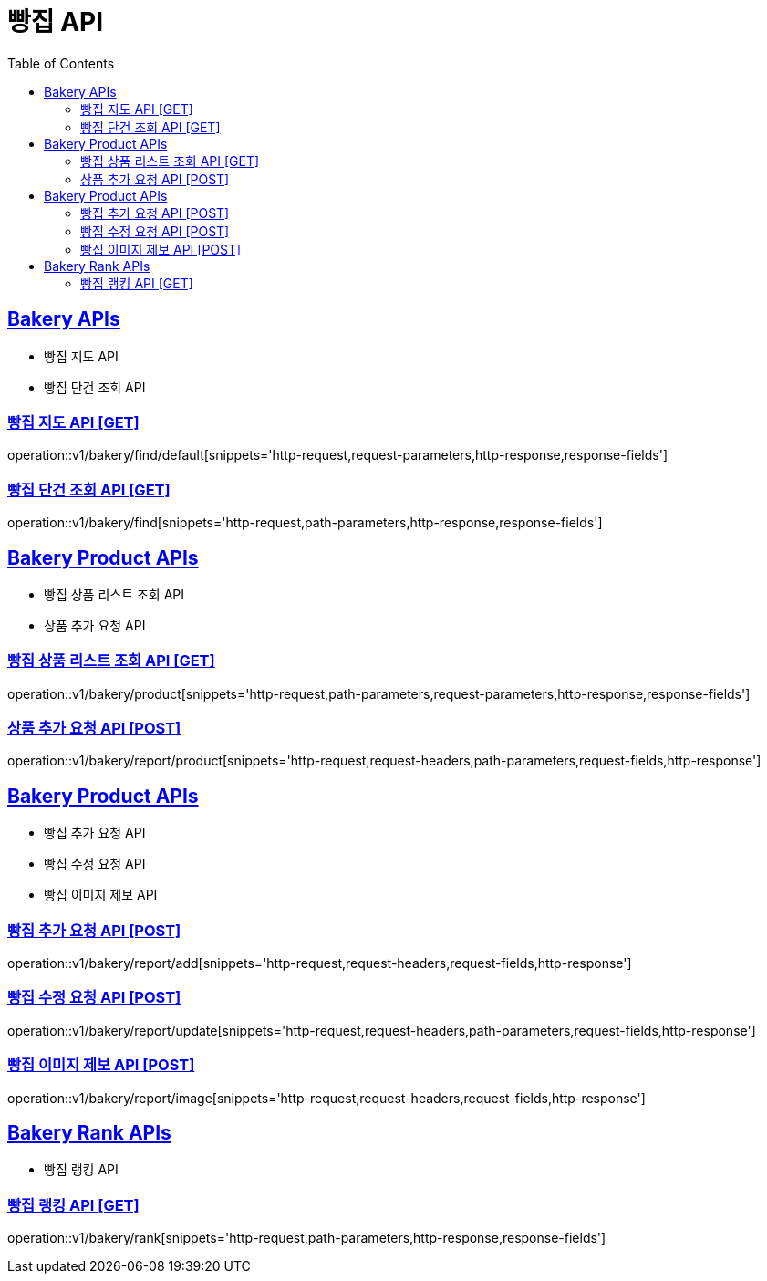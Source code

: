 = 빵집 API
:doctype: book
:icons: font
:source-highlighter: highlightjs
:toc: left
:toclevels: 2
:sectlinks:
:site-url: /build/asciidoc/html5/
:operation-http-request-title: Example Request
:operation-http-response-title: Example Response

== Bakery APIs

- 빵집 지도 API
- 빵집 단건 조회 API

=== 빵집 지도 API [GET]

operation::v1/bakery/find/default[snippets='http-request,request-parameters,http-response,response-fields']

=== 빵집 단건 조회 API [GET]

operation::v1/bakery/find[snippets='http-request,path-parameters,http-response,response-fields']

== Bakery Product APIs

- 빵집 상품 리스트 조회 API
- 상품 추가 요청 API
// - 리뷰용 상품 검색 API

=== 빵집 상품 리스트 조회 API [GET]

operation::v1/bakery/product[snippets='http-request,path-parameters,request-parameters,http-response,response-fields']

=== 상품 추가 요청 API [POST]

operation::v1/bakery/report/product[snippets='http-request,request-headers,path-parameters,request-fields,http-response']

// === 리뷰용 상품 검색 API [GET]
// operation::v1/bakery/review/product/search[snippets='http-request,request-headers,path-parameters,request-parameters,http-response,response-fields']

== Bakery Product APIs

- 빵집 추가 요청 API
- 빵집 수정 요청 API
- 빵집 이미지 제보 API

=== 빵집 추가 요청 API [POST]

operation::v1/bakery/report/add[snippets='http-request,request-headers,request-fields,http-response']

=== 빵집 수정 요청 API [POST]

operation::v1/bakery/report/update[snippets='http-request,request-headers,path-parameters,request-fields,http-response']

=== 빵집 이미지 제보 API [POST]

operation::v1/bakery/report/image[snippets='http-request,request-headers,request-fields,http-response']

== Bakery Rank APIs

- 빵집 랭킹 API

=== 빵집 랭킹 API [GET]

operation::v1/bakery/rank[snippets='http-request,path-parameters,http-response,response-fields']


